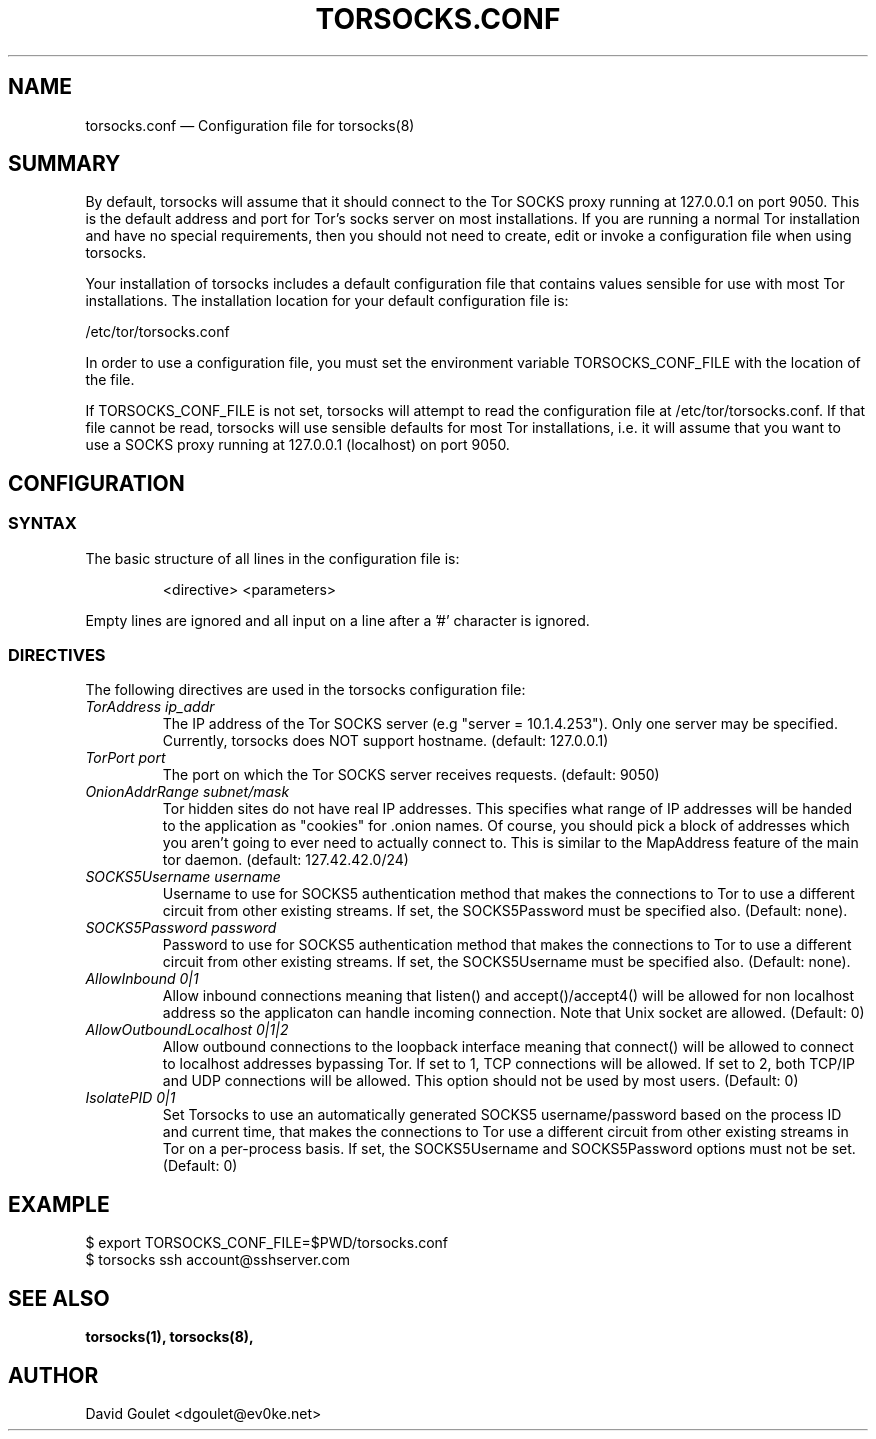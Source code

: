 .TH "TORSOCKS.CONF" "5" "August 24th, 2013" "" ""

.SH NAME
torsocks.conf \(em Configuration file for torsocks(8)

.SH SUMMARY

By default, torsocks will assume that it should connect to the Tor SOCKS proxy
running at 127.0.0.1 on port 9050. This is the default address and port for
Tor's socks server on most installations. If you are running a normal Tor
installation and have no special requirements, then you should not need to
create, edit or invoke a configuration file when using torsocks.

Your installation of torsocks includes a default configuration file
that contains values sensible for use with most Tor installations. The
installation location for your default configuration file is:

/etc/tor/torsocks.conf

In order to use a configuration file, you must set the environment variable
TORSOCKS_CONF_FILE with the location of the file.

If TORSOCKS_CONF_FILE is not set, torsocks will attempt to read the
configuration file at /etc/tor/torsocks.conf. If that file cannot be read,
torsocks will use sensible defaults for most Tor installations, i.e. it will
assume that you want to use a SOCKS proxy running at 127.0.0.1 (localhost) on
port 9050.

.SH CONFIGURATION

.SS SYNTAX
The basic structure of all lines in the configuration file is:

.RS
<directive> <parameters>
.RE

Empty lines are ignored and all input on a line after a '#' character is
ignored.

.SS DIRECTIVES
The following directives are used in the torsocks configuration file:

.TP
.I TorAddress ip_addr
The IP address of the Tor SOCKS server (e.g "server = 10.1.4.253"). Only one
server may be specified. Currently, torsocks does NOT support hostname.
(default: 127.0.0.1)

.TP
.I TorPort port
The port on which the Tor SOCKS server receives requests. (default: 9050)

.TP
.I OnionAddrRange subnet/mask
Tor hidden sites do not have real IP addresses. This specifies what range of IP
addresses will be handed to the application as "cookies" for .onion names.  Of
course, you should pick a block of addresses which you aren't going to ever
need to actually connect to. This is similar to the MapAddress feature of the
main tor daemon. (default: 127.42.42.0/24)

.TP
.I SOCKS5Username username
Username to use for SOCKS5 authentication method that makes the connections to
Tor to use a different circuit from other existing streams. If set, the
SOCKS5Password must be specified also. (Default: none).

.TP
.I SOCKS5Password password
Password to use for SOCKS5 authentication method that makes the connections to
Tor to use a different circuit from other existing streams. If set, the
SOCKS5Username must be specified also. (Default: none).

.TP
.I AllowInbound 0|1
Allow inbound connections meaning that listen() and accept()/accept4() will be
allowed for non localhost address so the applicaton can handle incoming
connection. Note that Unix socket are allowed. (Default: 0)

.TP
.I AllowOutboundLocalhost 0|1|2
Allow outbound connections to the loopback interface meaning that connect()
will be allowed to connect to localhost addresses bypassing Tor.  If set to 1,
TCP connections will be allowed.  If set to 2, both TCP/IP and UDP connections
will be allowed.  This option should not be used by most users. (Default: 0)

.TP
.I IsolatePID 0|1
Set Torsocks to use an automatically generated SOCKS5 username/password
based on the process ID and current time, that makes the connections to Tor
use a different circuit from other existing streams in Tor on a per-process
basis.  If set, the SOCKS5Username and SOCKS5Password options must not be
set. (Default: 0)

.SH EXAMPLE
  $ export TORSOCKS_CONF_FILE=$PWD/torsocks.conf
  $ torsocks ssh account@sshserver.com

.SH SEE ALSO
.BR torsocks(1),
.BR torsocks(8),

.SH AUTHOR
David Goulet <dgoulet@ev0ke.net>
